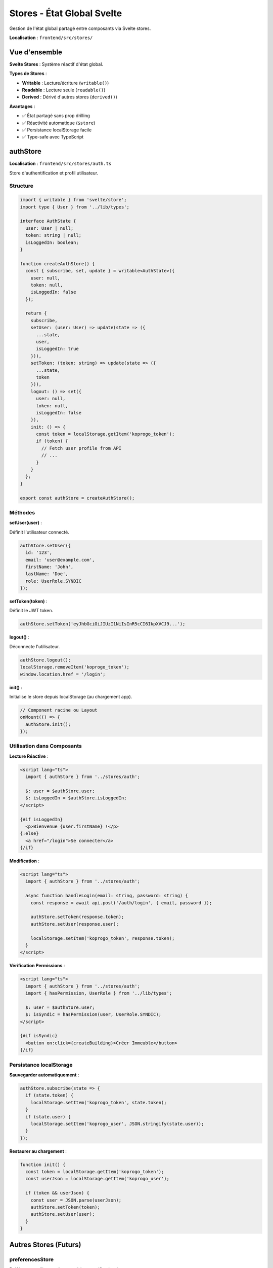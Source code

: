 Stores - État Global Svelte
============================

Gestion de l'état global partagé entre composants via Svelte stores.

**Localisation** : ``frontend/src/stores/``

Vue d'ensemble
--------------

**Svelte Stores** : Système réactif d'état global.

**Types de Stores** :

- **Writable** : Lecture/écriture (``writable()``)
- **Readable** : Lecture seule (``readable()``)
- **Derived** : Dérivé d'autres stores (``derived()``)

**Avantages** :

- ✅ État partagé sans prop drilling
- ✅ Réactivité automatique (``$store``)
- ✅ Persistance localStorage facile
- ✅ Type-safe avec TypeScript

authStore
---------

**Localisation** : ``frontend/src/stores/auth.ts``

Store d'authentification et profil utilisateur.

Structure
^^^^^^^^^

.. code-block:: typescript

   import { writable } from 'svelte/store';
   import type { User } from '../lib/types';

   interface AuthState {
     user: User | null;
     token: string | null;
     isLoggedIn: boolean;
   }

   function createAuthStore() {
     const { subscribe, set, update } = writable<AuthState>({
       user: null,
       token: null,
       isLoggedIn: false
     });

     return {
       subscribe,
       setUser: (user: User) => update(state => ({
         ...state,
         user,
         isLoggedIn: true
       })),
       setToken: (token: string) => update(state => ({
         ...state,
         token
       })),
       logout: () => set({
         user: null,
         token: null,
         isLoggedIn: false
       }),
       init: () => {
         const token = localStorage.getItem('koprogo_token');
         if (token) {
           // Fetch user profile from API
           // ...
         }
       }
     };
   }

   export const authStore = createAuthStore();

Méthodes
^^^^^^^^

**setUser(user)** :

Définit l'utilisateur connecté.

.. code-block:: typescript

   authStore.setUser({
     id: '123',
     email: 'user@example.com',
     firstName: 'John',
     lastName: 'Doe',
     role: UserRole.SYNDIC
   });

**setToken(token)** :

Définit le JWT token.

.. code-block:: typescript

   authStore.setToken('eyJhbGciOiJIUzI1NiIsInR5cCI6IkpXVCJ9...');

**logout()** :

Déconnecte l'utilisateur.

.. code-block:: typescript

   authStore.logout();
   localStorage.removeItem('koprogo_token');
   window.location.href = '/login';

**init()** :

Initialise le store depuis localStorage (au chargement app).

.. code-block:: typescript

   // Component racine ou Layout
   onMount(() => {
     authStore.init();
   });

Utilisation dans Composants
^^^^^^^^^^^^^^^^^^^^^^^^^^^^

**Lecture Réactive** :

.. code-block:: svelte

   <script lang="ts">
     import { authStore } from '../stores/auth';

     $: user = $authStore.user;
     $: isLoggedIn = $authStore.isLoggedIn;
   </script>

   {#if isLoggedIn}
     <p>Bienvenue {user.firstName} !</p>
   {:else}
     <a href="/login">Se connecter</a>
   {/if}

**Modification** :

.. code-block:: svelte

   <script lang="ts">
     import { authStore } from '../stores/auth';

     async function handleLogin(email: string, password: string) {
       const response = await api.post('/auth/login', { email, password });

       authStore.setToken(response.token);
       authStore.setUser(response.user);

       localStorage.setItem('koprogo_token', response.token);
     }
   </script>

**Vérification Permissions** :

.. code-block:: svelte

   <script lang="ts">
     import { authStore } from '../stores/auth';
     import { hasPermission, UserRole } from '../lib/types';

     $: user = $authStore.user;
     $: isSyndic = hasPermission(user, UserRole.SYNDIC);
   </script>

   {#if isSyndic}
     <button on:click={createBuilding}>Créer Immeuble</button>
   {/if}

Persistance localStorage
^^^^^^^^^^^^^^^^^^^^^^^^^

**Sauvegarder automatiquement** :

.. code-block:: typescript

   authStore.subscribe(state => {
     if (state.token) {
       localStorage.setItem('koprogo_token', state.token);
     }
     if (state.user) {
       localStorage.setItem('koprogo_user', JSON.stringify(state.user));
     }
   });

**Restaurer au chargement** :

.. code-block:: typescript

   function init() {
     const token = localStorage.getItem('koprogo_token');
     const userJson = localStorage.getItem('koprogo_user');

     if (token && userJson) {
       const user = JSON.parse(userJson);
       authStore.setToken(token);
       authStore.setUser(user);
     }
   }

Autres Stores (Futurs)
----------------------

preferencesStore
^^^^^^^^^^^^^^^^

Préférences utilisateur (langue, thème, notifications).

.. code-block:: typescript

   // stores/preferences.ts
   import { writable } from 'svelte/store';

   interface PreferencesState {
     locale: string;
     theme: 'light' | 'dark';
     notifications: boolean;
   }

   const defaultPreferences: PreferencesState = {
     locale: 'nl',
     theme: 'light',
     notifications: true
   };

   function createPreferencesStore() {
     const { subscribe, set, update } = writable<PreferencesState>(
       defaultPreferences
     );

     return {
       subscribe,
       setLocale: (locale: string) => update(state => ({ ...state, locale })),
       setTheme: (theme: 'light' | 'dark') => update(state => ({ ...state, theme })),
       toggleNotifications: () => update(state => ({
         ...state,
         notifications: !state.notifications
       })),
       load: () => {
         const saved = localStorage.getItem('koprogo_preferences');
         if (saved) {
           set(JSON.parse(saved));
         }
       },
       reset: () => set(defaultPreferences)
     };
   }

   export const preferencesStore = createPreferencesStore();

**Utilisation** :

.. code-block:: svelte

   <script lang="ts">
     import { preferencesStore } from '../stores/preferences';
     import { locale } from 'svelte-i18n';

     $: $locale = $preferencesStore.locale;
   </script>

   <button on:click={() => preferencesStore.setTheme('dark')}>
     Mode sombre
   </button>

notificationsStore
^^^^^^^^^^^^^^^^^^

Notifications toast (succès, erreurs, warnings).

.. code-block:: typescript

   // stores/notifications.ts
   import { writable } from 'svelte/store';

   interface Notification {
     id: string;
     type: 'success' | 'error' | 'warning' | 'info';
     message: string;
     timeout?: number;
   }

   function createNotificationsStore() {
     const { subscribe, update } = writable<Notification[]>([]);

     return {
       subscribe,
       add: (notification: Omit<Notification, 'id'>) => {
         const id = `notif-${Date.now()}`;
         const fullNotification = { id, ...notification };

         update(notifications => [...notifications, fullNotification]);

         if (notification.timeout !== 0) {
           setTimeout(() => {
             update(notifications =>
               notifications.filter(n => n.id !== id)
             );
           }, notification.timeout || 5000);
         }
       },
       remove: (id: string) => {
         update(notifications =>
           notifications.filter(n => n.id !== id)
         );
       },
       clear: () => {
         update(() => []);
       }
     };
   }

   export const notificationsStore = createNotificationsStore();

**Utilisation** :

.. code-block:: svelte

   <script lang="ts">
     import { notificationsStore } from '../stores/notifications';

     async function saveBuilding() {
       try {
         await api.post('/buildings', data);
         notificationsStore.add({
           type: 'success',
           message: 'Immeuble créé avec succès'
         });
       } catch (error) {
         notificationsStore.add({
           type: 'error',
           message: 'Erreur lors de la création'
         });
       }
     }
   </script>

**Component Toast** :

.. code-block:: svelte

   <script lang="ts">
     import { notificationsStore } from '../stores/notifications';
     import { fade } from 'svelte/transition';
   </script>

   <div class="toast-container">
     {#each $notificationsStore as notification (notification.id)}
       <div
         class="toast toast-{notification.type}"
         transition:fade
         on:click={() => notificationsStore.remove(notification.id)}
       >
         {notification.message}
       </div>
     {/each}
   </div>

Derived Stores
--------------

Stores dérivés calculés à partir d'autres stores.

**Exemple** :

.. code-block:: typescript

   import { derived } from 'svelte/store';
   import { authStore } from './auth';
   import { UserRole } from '../lib/types';

   export const isAdmin = derived(
     authStore,
     $authStore => $authStore.user?.role === UserRole.SUPERADMIN
   );

   export const isSyndic = derived(
     authStore,
     $authStore => $authStore.user?.role === UserRole.SYNDIC
   );

**Utilisation** :

.. code-block:: svelte

   <script lang="ts">
     import { isAdmin } from '../stores/auth';
   </script>

   {#if $isAdmin}
     <a href="/admin">Panneau Admin</a>
   {/if}

Custom Stores
-------------

Stores personnalisés avec logique métier.

**Exemple** : Store de cache API

.. code-block:: typescript

   // stores/cache.ts
   import { writable } from 'svelte/store';
   import type { Building } from '../lib/types';

   interface CacheState {
     buildings: Building[];
     buildingsLastFetch: number | null;
   }

   function createCacheStore() {
     const { subscribe, set, update } = writable<CacheState>({
       buildings: [],
       buildingsLastFetch: null
     });

     return {
       subscribe,
       setBuildings: (buildings: Building[]) => update(state => ({
         ...state,
         buildings,
         buildingsLastFetch: Date.now()
       })),
       shouldRefreshBuildings: (maxAge: number = 5 * 60 * 1000) => {
         let shouldRefresh = true;
         subscribe(state => {
           if (state.buildingsLastFetch) {
             shouldRefresh = (Date.now() - state.buildingsLastFetch) > maxAge;
           }
         })();
         return shouldRefresh;
       }
     };
   }

   export const cacheStore = createCacheStore();

Tests Stores
------------

.. code-block:: typescript

   // tests/unit/auth.store.test.ts
   import { describe, it, expect, beforeEach } from 'vitest';
   import { get } from 'svelte/store';
   import { authStore } from '../src/stores/auth';
   import { UserRole } from '../src/lib/types';

   describe('authStore', () => {
     beforeEach(() => {
       authStore.logout();
     });

     it('should set user', () => {
       const user = {
         id: '123',
         email: 'test@example.com',
         firstName: 'John',
         lastName: 'Doe',
         role: UserRole.SYNDIC
       };

       authStore.setUser(user);

       const state = get(authStore);
       expect(state.user).toEqual(user);
       expect(state.isLoggedIn).toBe(true);
     });

     it('should logout', () => {
       authStore.setUser({ id: '123', ... });
       authStore.logout();

       const state = get(authStore);
       expect(state.user).toBeNull();
       expect(state.isLoggedIn).toBe(false);
     });
   });

Debugging Stores
----------------

**Dev Tools Console** :

.. code-block:: svelte

   <script lang="ts">
     import { authStore } from '../stores/auth';

     authStore.subscribe(state => {
       console.log('Auth State Changed:', state);
     });
   </script>

**Svelte DevTools Extension** :

Chrome/Firefox extension pour inspecter stores en temps réel.

Bonnes Pratiques
----------------

1. **Un Store = Une Responsabilité** :

   Éviter stores fourre-tout.

2. **Types TypeScript Stricts** :

   .. code-block:: typescript

      interface AuthState { ... }
      const store = writable<AuthState>({ ... });

3. **Persistance Sélective** :

   Ne pas tout persister dans localStorage (sensibilité GDPR).

4. **Cleanup au Logout** :

   Vider tous les stores sensibles.

5. **Subscribe dans onMount** :

   Éviter memory leaks.

   .. code-block:: svelte

      onMount(() => {
        const unsubscribe = authStore.subscribe(state => { ... });
        return unsubscribe;  // Cleanup
      });

Références
----------

- Auth : ``frontend/src/stores/auth.ts``
- Components : ``frontend/src/components/``
- Lib Types : ``frontend/src/lib/types.ts``
- Svelte Stores : https://svelte.dev/docs/svelte-store
